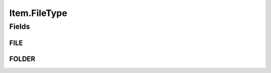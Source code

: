 .. java:import:: com.bitcasa.cloudfs Utils.BitcasaRESTConstants

.. java:import:: com.bitcasa.cloudfs Utils.BitcasaRESTConstants.Exists

.. java:import:: com.bitcasa.cloudfs Utils.BitcasaRESTConstants.RestoreMethod

.. java:import:: com.bitcasa.cloudfs Utils.BitcasaRESTConstants.VersionExists

.. java:import:: com.bitcasa.cloudfs.api RESTAdapter

.. java:import:: com.bitcasa.cloudfs.exception BitcasaException

.. java:import:: com.bitcasa.cloudfs.model ApplicationData

.. java:import:: com.bitcasa.cloudfs.model ItemMeta

.. java:import:: com.bitcasa.cloudfs.model Storage

.. java:import:: org.json JSONObject

.. java:import:: java.io IOException

.. java:import:: java.io UnsupportedEncodingException

.. java:import:: java.util Date

.. java:import:: java.util HashMap

Item.FileType
=============

.. java:package:: com.bitcasa.cloudfs
   :noindex:

.. java:type:: public interface FileType
   :outertype: Item

   File type interface containing the item types.

Fields
------
FILE
^^^^

.. java:field::  String FILE
   :outertype: Item.FileType

FOLDER
^^^^^^

.. java:field::  String FOLDER
   :outertype: Item.FileType

